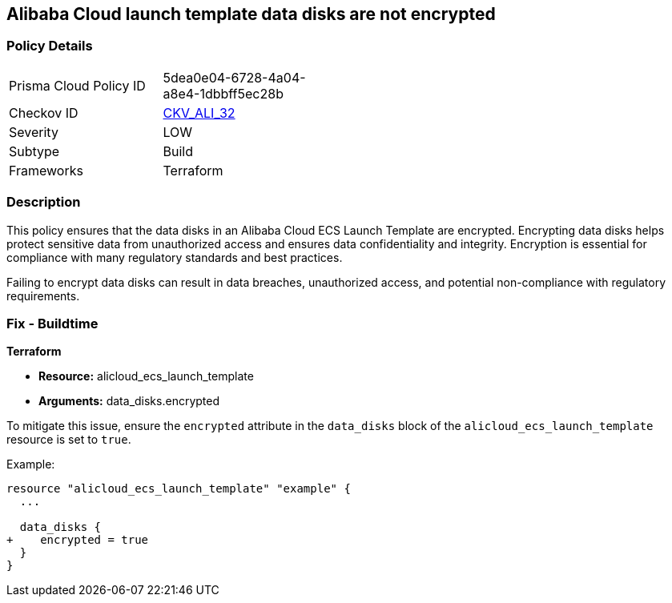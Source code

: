 == Alibaba Cloud launch template data disks are not encrypted


=== Policy Details
[width=45%]
[cols="1,1"]
|=== 
|Prisma Cloud Policy ID 
| 5dea0e04-6728-4a04-a8e4-1dbbff5ec28b

|Checkov ID 
| https://github.com/bridgecrewio/checkov/tree/master/checkov/terraform/checks/resource/alicloud/LaunchTemplateDisksAreEncrypted.py[CKV_ALI_32]

|Severity
|LOW

|Subtype
|Build

|Frameworks
|Terraform

|=== 



=== Description

This policy ensures that the data disks in an Alibaba Cloud ECS Launch Template are encrypted. Encrypting data disks helps protect sensitive data from unauthorized access and ensures data confidentiality and integrity. Encryption is essential for compliance with many regulatory standards and best practices.

Failing to encrypt data disks can result in data breaches, unauthorized access, and potential non-compliance with regulatory requirements.

=== Fix - Buildtime


*Terraform* 

* *Resource:* alicloud_ecs_launch_template
* *Arguments:* data_disks.encrypted

To mitigate this issue, ensure the `encrypted` attribute in the `data_disks` block of the `alicloud_ecs_launch_template` resource is set to `true`.

Example:

[source,go]
----
resource "alicloud_ecs_launch_template" "example" {
  ...

  data_disks {
+    encrypted = true
  }
}
----
